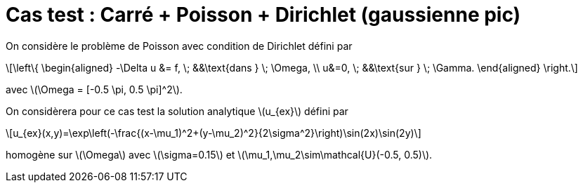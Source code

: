 :stem: latexmath
# Cas test : Carré + Poisson + Dirichlet (gaussienne pic)

On considère le problème de Poisson avec condition de Dirichlet défini par

[stem]
++++
\left\{
\begin{aligned}
-\Delta u &= f, \; &&\text{dans } \; \Omega, \\
u&=0, \; &&\text{sur } \; \Gamma.
\end{aligned}
\right.
++++

avec stem:[\Omega = [-0.5 \pi, 0.5 \pi\]^2].

On considèrera pour ce cas test la solution analytique stem:[u_{ex}] défini par
[stem]
++++
u_{ex}(x,y)=\exp\left(-\frac{(x-\mu_1)^2+(y-\mu_2)^2}{2\sigma^2}\right)\sin(2x)\sin(2y)
++++
homogène sur stem:[\Omega] avec stem:[\sigma=0.15] et stem:[\mu_1,\mu_2\sim\mathcal{U}(-0.5, 0.5)].
